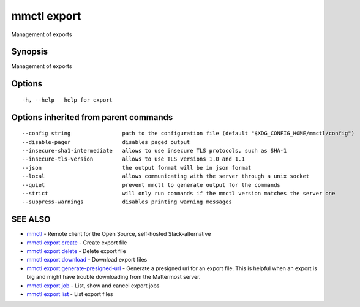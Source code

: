 .. _mmctl_export:

mmctl export
------------

Management of exports

Synopsis
~~~~~~~~


Management of exports

Options
~~~~~~~

::

  -h, --help   help for export

Options inherited from parent commands
~~~~~~~~~~~~~~~~~~~~~~~~~~~~~~~~~~~~~~

::

      --config string                path to the configuration file (default "$XDG_CONFIG_HOME/mmctl/config")
      --disable-pager                disables paged output
      --insecure-sha1-intermediate   allows to use insecure TLS protocols, such as SHA-1
      --insecure-tls-version         allows to use TLS versions 1.0 and 1.1
      --json                         the output format will be in json format
      --local                        allows communicating with the server through a unix socket
      --quiet                        prevent mmctl to generate output for the commands
      --strict                       will only run commands if the mmctl version matches the server one
      --suppress-warnings            disables printing warning messages

SEE ALSO
~~~~~~~~

* `mmctl <mmctl.rst>`_ 	 - Remote client for the Open Source, self-hosted Slack-alternative
* `mmctl export create <mmctl_export_create.rst>`_ 	 - Create export file
* `mmctl export delete <mmctl_export_delete.rst>`_ 	 - Delete export file
* `mmctl export download <mmctl_export_download.rst>`_ 	 - Download export files
* `mmctl export generate-presigned-url <mmctl_export_generate-presigned-url.rst>`_ 	 - Generate a presigned url for an export file. This is helpful when an export is big and might have trouble downloading from the Mattermost server.
* `mmctl export job <mmctl_export_job.rst>`_ 	 - List, show and cancel export jobs
* `mmctl export list <mmctl_export_list.rst>`_ 	 - List export files

